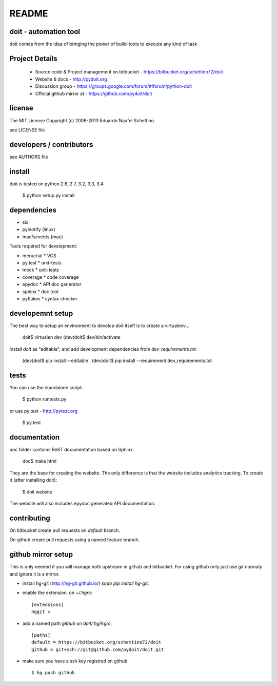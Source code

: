 ================
README
================

.. display some badges

.. image:: https://pypip.in/v/doit/badge.png
        :target: https://pypi.python.org/pypi/doit

.. image:: https://pypip.in/d/doit/badge.png
        :target: https://pypi.python.org/pypi/doit

.. image:: https://travis-ci.org/pydoit/doit.png?branch=master
  :target: https://travis-ci.org/pydoit/doit

.. image:: https://coveralls.io/repos/pydoit/doit/badge.png?branch=master
  :target: https://coveralls.io/r/pydoit/doit?branch=master


doit - automation tool
======================

doit comes from the idea of bringing the power of build-tools to
execute any kind of task


Project Details
===============

 - Source code & Project management on bitbucket - https://bitbucket.org/schettino72/doit
 - Website & docs - http://pydoit.org
 - Discussion group - https://groups.google.com/forum/#!forum/python-doit
 - Official github mirror at - https://github.com/pydoit/doit

license
=======

The MIT License
Copyright (c) 2008-2013 Eduardo Naufel Schettino

see LICENSE file


developers / contributors
==========================

see AUTHORS file


install
=======

doit is tested on python 2.6, 2.7, 3.2, 3.3, 3.4.

 $ python setup.py install


dependencies
=============

- six
- pyinotify (linux)
- macfsevents (mac)

Tools required for development:

- merucrial * VCS
- py.test * unit-tests
- mock * unit-tests
- coverage * code coverage
- epydoc * API doc generator
- sphinx * doc tool
- pyflakes * syntax checker


developemnt setup
==================

The best way to setup an environment to develop `doit` itself is to
create a virtualenv...

  doit$ virtualen dev
  (dev)doit$ dev/bin/activate

install `doit` as "editable", and add development dependencies
from `dev_requirements.txt`:

  (dev)doit$ pip install --editable .
  (dev)doit$ pip install --requirement dev_requirements.txt



tests
=======

You can use the standalone script:

  $ python runtests.py

or use py.test - http://pytest.org

  $ py.test



documentation
=============

`doc` folder contains ReST documentation based on Sphinx.

  doc$ make html

They are the base for creating the website. The only difference is
that the website includes analytics tracking.
To create it (after installing doit):

 $ doit website

The website will also includes epydoc generated API documentation.


contributing
==============

On bitbucket create pull requests on `default` branch.

On github create pull requests using a named feature branch.


github mirror setup
=====================

This is only needed if you will manage both upstream in github and bitbucket.
For using github only just use `git` normaly and ignore it is a mirror.

* install hg-git (http://hg-git.github.io/) `sudo pip install hg-git`.

* enable the extension. on `~/.hgrc`::

    [extensions]
    hggit =

* add a named path `github` on `doit/.hg/hgrc`::

    [paths]
    default = https://bitbucket.org/schettino72/doit
    github = git+ssh://git@github.com/pydoit/doit.git

* make sure you have a ssh key registred on github ::

   $ hg push github

